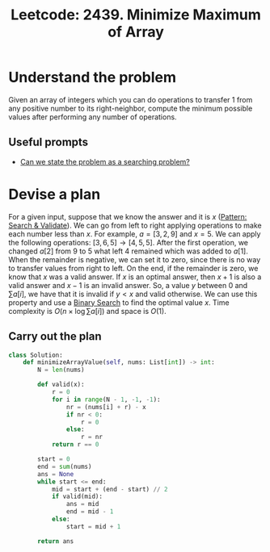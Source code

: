 :PROPERTIES:
:ID:       11EF5682-748D-4F02-BB56-96302800D815
:ROAM_REFS: https://leetcode.com/problems/minimize-maximum-of-array/
:END:
#+TITLE: Leetcode: 2439. Minimize Maximum of Array
#+ROAM_REFS: https://leetcode.com/problems/minimize-maximum-of-array/
#+LEETCODE_LEVEL: Medium
#+ANKI_DECK: Problem Solving
#+ANKI_CARD_ID: 1665956259039

* Understand the problem

Given an array of integers which you can do operations to transfer 1 from any positive number to its right-neighbor, compute the minimum possible values after performing any number of operations.

** Useful prompts

- [[id:60DEC3A8-810C-41E3-96E3-98145F4AAC3F][Can we state the problem as a searching problem?]]

* Devise a plan

For a given input, suppose that we know the answer and it is $x$ ([[id:B39B7723-9DCB-4C18-BE7D-51086F1F2A81][Pattern: Search & Validate]]).  We can go from left to right applying operations to make each number less than $x$.  For example, $a=[3,2,9]$ and $x=5$. We can apply the following operations: $[3,6,5] \rightarrow [4,5,5]$.  After the first operation, we changed $a[2]$ from $9$ to $5$ what left $4$ remained which was added to $a[1]$.  When the remainder is negative, we can set it to zero, since there is no way to transfer values from right to left.  On the end, if the remainder is zero, we know that $x$ was a valid answer.  If $x$ is an optimal answer, then $x+1$ is also a valid answer and $x-1$ is an invalid answer.  So, a value $y$ between $0$ and $\sum a[i]$, we have that it is invalid if $y<x$ and valid otherwise.  We can use this property and use a [[id:1217FC3D-A9F9-49EC-BA5D-A68E50338DBD][Binary Search]] to find the optimal value $x$.  Time complexity is $O(n \times \log \sum a[i])$ and space is $O(1)$.

** Carry out the plan

#+begin_src python
  class Solution:
      def minimizeArrayValue(self, nums: List[int]) -> int:
          N = len(nums)

          def valid(x):
              r = 0
              for i in range(N - 1, -1, -1):
                  nr = (nums[i] + r) - x
                  if nr < 0:
                      r = 0
                  else:
                      r = nr
              return r == 0

          start = 0
          end = sum(nums)
          ans = None
          while start <= end:
              mid = start + (end - start) // 2
              if valid(mid):
                  ans = mid
                  end = mid - 1
              else:
                  start = mid + 1

          return ans
#+end_src
